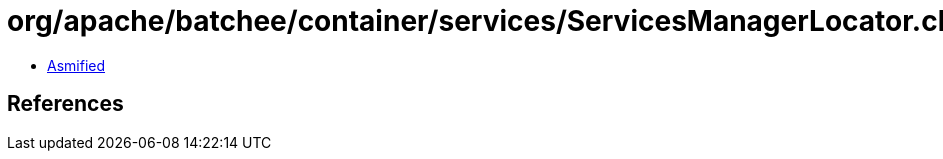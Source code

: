 = org/apache/batchee/container/services/ServicesManagerLocator.class

 - link:ServicesManagerLocator-asmified.java[Asmified]

== References

